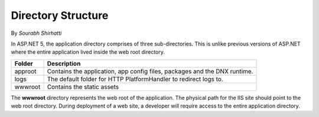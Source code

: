 .. _directory-structure:

Directory Structure
===================

By `Sourabh Shirhatti`


In ASP.NET 5, the application directory comprises of three sub-directories. This is unlike previous versions of ASP.NET where the entire application lived inside the web root directory.

=======   ===========
Folder    Description     
=======   ===========  
approot   Contains the application, app config files, packages and the DNX runtime.
logs      The default folder for HTTP PlatformHandler to redirect logs to.
wwwroot   Contains the static assets
=======   ===========

The **wwwroot** directory represents the web root of the application. The physical path for the IIS site should point to the web root directory. During deployment of a web site, a developer will require access to the entire application directory.